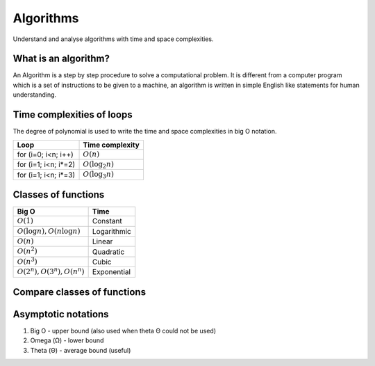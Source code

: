 ==========
Algorithms
==========

Understand and analyse algorithms with time and space complexities.

What is an algorithm?
=====================

An Algorithm is a step by step procedure to solve a computational problem. It
is different from a computer program which is a set of instructions to be
given to a machine, an algorithm is written in simple English like statements
for human understanding.

Time complexities of loops
==========================

The degree of polynomial is used to write the time and space complexities in
big O notation.

======================  ==================
  Loop                    Time complexity
======================  ==================
for (i=0; i<n; i++)     :math:`O(n)`
for (i=1; i<n; i*=2)    :math:`O(\log_2 n)`
for (i=1; i<n; i*=3)    :math:`O(\log_3 n)`
======================  ==================

Classes of functions
====================

===============================  =============
  Big O                            Time
===============================  =============
:math:`O(1)`                     Constant
:math:`O(\log n), O(n \log n)`   Logarithmic
:math:`O(n)`                     Linear
:math:`O(n^2)`                   Quadratic
:math:`O(n^3)`                   Cubic
:math:`O(2^n), O(3^n), O(n^n)`   Exponential
===============================  =============

Compare classes of functions
============================

.. math::
   :label: algorithm classes comparision

   1 < \log n < \sqrt n < n < n \log n < n^2 < n^3 < ...
   < 2^n < 3^n < ... < n^n

Asymptotic notations
====================

1. Big O - upper bound (also used when theta Θ could not be used)
2. Omega (Ω) - lower bound
3. Theta (Θ) - average bound (useful)
